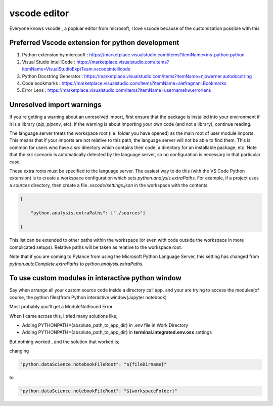 ##################
vscode editor
##################

Everyone knows vscode , a popluar editor from microsoft, I love vscode because of the customization possible with this


Preferred Vscode extension for python development
*************************************************

#. Python extension by microsoft : https://marketplace.visualstudio.com/items?itemName=ms-python.python
#. Visual Studio IntelliCode : https://marketplace.visualstudio.com/items?itemName=VisualStudioExptTeam.vscodeintellicode
#. Python Docstring Generator : https://marketplace.visualstudio.com/items?itemName=njpwerner.autodocstring
#. Code bookmarks : https://marketplace.visualstudio.com/items?itemName=alefragnani.Bookmarks
#. Error Lens : https://marketplace.visualstudio.com/items?itemName=usernamehw.errorlens


Unresolved import warnings
**************************

If you're getting a warning about an unresolved import, first ensure that the
package is installed into your environment if it is a library (`pip`, `pipenv`, etc).
If the warning is about importing your own code (and not a library), continue reading.

The language server treats the workspace root (i.e. folder you have opened) as
the main root of user module imports. This means that if your imports are not relative
to this path, the language server will not be able to find them. This is common
for users who have a `src` directory which contains their code, a directory for
an installable package, etc. Note that the `src` scenario is automatically detected
by the language server, so no configuration is necessary in that particular case.

These extra roots must be specified to the language server. The easiest way to
do this (with the VS Code Python extension) is to create a workspace configuration
which sets `python.analysis.extraPaths`. For example, if a project uses a
`sources` directory, then create a file `.vscode/settings.json` in the workspace
with the contents:


.. code-block::

    {

        "python.analysis.extraPaths": ["./sources"] 

    }
    


This list can be extended to other paths within the workspace (or even with
code outside the workspace in more complicated setups). Relative paths will
be taken as relative to the workspace root.

Note that if you are coming to Pylance from using the Microsoft Python Language Server, this setting has changed from `python.autoComplete.extraPaths` to `python.analysis.extraPaths`.


To use custom modules in interactive python window
**************************************************

Say when arrange all your custom source code inside a directory call app. and your are trying to access the modules(of course, the python files)from  Python interactive window(Jupyter notebook)

Most probably you'll get a ModuleNotFound Error

When I came across this, I tried many solutions like;

* Adding PYTHONPATH={absolute_path_to_app_dir} in .env file in Work Directory
* Adding PYTHONPATH={absolute_path_to_app_dir} in **terminal.integrated.env.osx** settings

But nothing worked , and the solution that worked is;

changing

.. code-block:: javascript 

    "python.dataScience.notebookFileRoot": "${fileDirname}"

to

.. code-block:: javascript 

    "python.dataScience.notebookFileRoot": "${workspaceFolder}"
